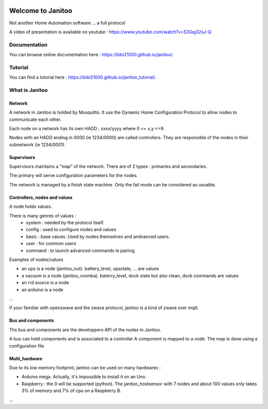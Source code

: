 .. image:: https://travis-ci.org/bibi21000/janitoo.svg?branch=master
    :target: https://travis-ci.org/bibi21000/janitoo
    :alt: Travis status

.. image:: https://circleci.com/gh/bibi21000/janitoo.png?style=shield
    :target: https://circleci.com/gh/bibi21000/janitoo
    :alt: Circle status

.. image:: https://coveralls.io/repos/bibi21000/janitoo/badge.svg?branch=master&service=github
    :target: https://coveralls.io/github/bibi21000/janitoo?branch=master
    :alt: Coveralls results

.. image:: https://landscape.io/github/bibi21000/janitoo/master/landscape.svg?style=flat
   :target: https://landscape.io/github/bibi21000/janitoo/master
   :alt: Code Health

.. image:: https://img.shields.io/imagelayers/image-size/bibi21000/janitoo_base/latest.svg
    :target: https://hub.docker.com/r/bibi21000/janitoo_base/
    :alt: Docker size

.. image:: https://img.shields.io/imagelayers/layers/bibi21000/janitoo_base/latest.svg
    :target: https://hub.docker.com/r/bibi21000/janitoo_base/
    :alt: Docker size

.. image:: https://badges.gitter.im/bibi21000/janitoo.svg
    :alt: Join the chat at https://gitter.im/bibi21000/janitoo
    :target: https://gitter.im/bibi21000/janitoo?utm_source=badge&utm_medium=badge&utm_campaign=pr-badge&utm_content=badge

.. image:: https://img.shields.io/badge/Documentation-ok-brightgreen.svg?style=flat
   :target: https://bibi21000.github.io/janitoo/index.html
   :alt: Documentation

==================
Welcome to Janitoo
==================

Not another Home Automation software ... a full protocol

A video of presentation is available on youtube : https://www.youtube.com/watch?v=S3Gqj32sJ-Q

Documentation
=============
You can browse online documentation here : https://bibi21000.github.io/janitoo/.

Tutorial
========
You can find a tutorial here : https://bibi21000.github.io/janitoo_tutorial/.

What is Janitoo
===============

Network
-------

A network in Janitoo is holded by Mosquitto.
It use the Dynamic Home Configuration Protocol to allow nodes to communicate each other.

Each node on a network has its own HADD : xxxx/yyyy where 0 <= x,y <=9.

Nodes with an HADD ending in 0000 (ie 1234/0000) are called controllers.
They are responsible of the nodes in their subnetwork (ie 1234/0001).


Supervisors
-----------

Supervisors maintains a "map" of the network.
There are of 2 types : primaries and secondaries.

The primary will serve configuration parameters for the nodes.

The network is managed by a finish state machine. Only the fail mode can be considered as usuable.


Controllers, nodes and values
-----------------------------

A node holds values.

There is many genres of values :
 - system : needed by the protocol itself.
 - config : used to configure nodes and values
 - basic : base values. Used by nodes themselves and andvanced users.
 - user : for common users
 - command : to launch advanced commands ie pairing

Examples of nodes/values

- an ups is a node (janitoo_nut). battery_level, upsstate, ... are values
- a vacuum is a node (janitoo_roomba). baterry_level, dock state but also clean, dock commands are values
- an rrd source is a node
- an arduino is a node

...

If your familiar with openzwave and the zwave protocol, janitoo is a kind of zwave over mqtt.

Bus and components
------------------

Ths bus and components are the developpers API of the nodes in Janitoo.

A bus can hold components and is associated to a controller
A component is mapped to a node.
The map is done using a configuration file

Multi_hardware
--------------
Due to its low memory footprint, janitoo can be used on many hardwares :

- Arduino mega. Actually, it's impossible to install it on an Uno.
- Raspberry : the 0 will be supported (python). The janitoo_hostsensor with 7 nodes and about 100 values only takes 3% of memory and 7% of cpu on a Raspberry B.

...

